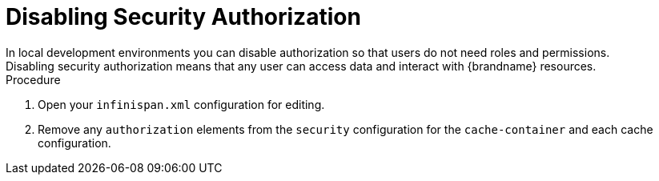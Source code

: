 [id='disabling-authorization_{context}']
= Disabling Security Authorization
In local development environments you can disable authorization so that users do not need roles and permissions.
Disabling security authorization means that any user can access data and interact with {brandname} resources.

.Procedure

. Open your `infinispan.xml` configuration for editing.
. Remove any `authorization` elements from the `security` configuration for the `cache-container` and each cache configuration.
